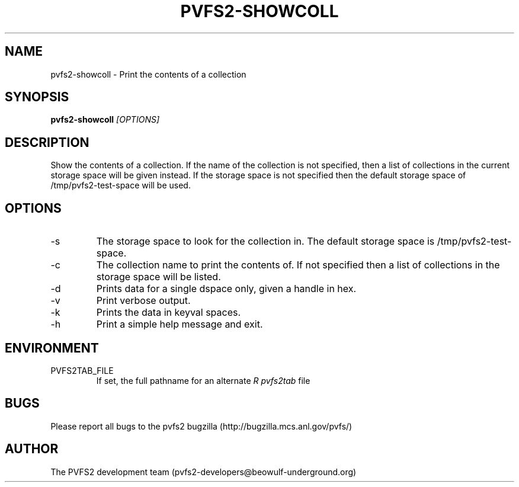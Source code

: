 .\" Process this file with
.\" groff -man -Tascii foo.1
.\" 
.TH "PVFS2-SHOWCOLL" "1" "OCTOBER 2011" "PVFS2" "PVFS2 MANUALS"
.SH "NAME"
pvfs2\-showcoll \- Print the contents of a collection
.SH "SYNOPSIS"
.B pvfs2\-showcoll 
.I [OPTIONS]
.SH "DESCRIPTION"
Show the contents of a collection. If the name of the collection is not specified, then a 
list of collections in the current storage space will be given instead. If the storage space
is not specified then the default storage space of /tmp/pvfs2\-test\-space will be used.
.SH "OPTIONS"
.IP \-s
The storage space to look for the collection in. The default storage space is /tmp/pvfs2\-test\-space.
.IP \-c
The collection name to print the contents of. If not specified then a list of collections in the storage space will be listed.
.IP \-d
Prints data for a single dspace only, given a handle in hex.
.IP \-v
Print verbose output.
.IP \-k
Prints the data in keyval spaces.
.IP \-h
Print a simple help message and exit.
.SH "ENVIRONMENT"
.IP PVFS2TAB_FILE
If set, the full pathname for an alternate 
.I R pvfs2tab
file

.SH "BUGS"
Please report all bugs to the pvfs2 bugzilla (http://bugzilla.mcs.anl.gov/pvfs/)
.SH "AUTHOR"
The PVFS2 development team (pvfs2\-developers@beowulf\-underground.org)
